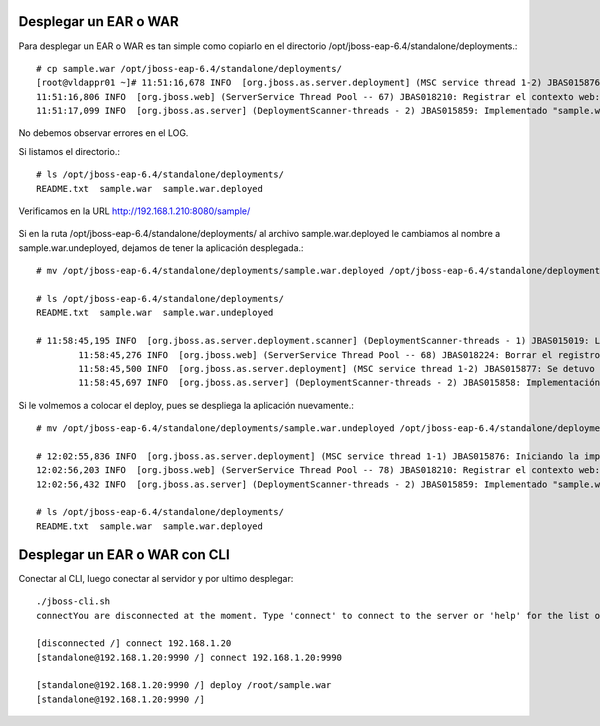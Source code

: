 Desplegar un EAR o WAR 
======================

Para desplegar un EAR o WAR es tan simple como copiarlo en el directorio /opt/jboss-eap-6.4/standalone/deployments.::

	# cp sample.war /opt/jboss-eap-6.4/standalone/deployments/
	[root@vldappr01 ~]# 11:51:16,678 INFO  [org.jboss.as.server.deployment] (MSC service thread 1-2) JBAS015876: Iniciando la implementación de sample.war" (runtime-name: "sample.war")
	11:51:16,806 INFO  [org.jboss.web] (ServerService Thread Pool -- 67) JBAS018210: Registrar el contexto web: /sample
	11:51:17,099 INFO  [org.jboss.as.server] (DeploymentScanner-threads - 2) JBAS015859: Implementado "sample.war" (runtime-name : "sample.war")


No debemos observar errores en el LOG.

Si listamos el directorio.::

	# ls /opt/jboss-eap-6.4/standalone/deployments/
	README.txt  sample.war  sample.war.deployed

Verificamos en la URL http://192.168.1.210:8080/sample/

.. figure:: ../images/deploy/01.png


Si en la ruta /opt/jboss-eap-6.4/standalone/deployments/ al archivo sample.war.deployed le cambiamos al nombre a sample.war.undeployed, dejamos de tener la aplicación desplegada.::


	# mv /opt/jboss-eap-6.4/standalone/deployments/sample.war.deployed /opt/jboss-eap-6.4/standalone/deployments/sample.war.undeployed 

	# ls /opt/jboss-eap-6.4/standalone/deployments/
	README.txt  sample.war  sample.war.undeployed
	
	# 11:58:45,195 INFO  [org.jboss.as.server.deployment.scanner] (DeploymentScanner-threads - 1) JBAS015019: La implementación sample.war se borró previamente por parte de este escaner pero otra herramienta de administración la volvió a implementar. Se está borrando el marcador de archivo /opt/jboss-eap-6.4/standalone/deployments/sample.war.undeployed para registrar esto.
		11:58:45,276 INFO  [org.jboss.web] (ServerService Thread Pool -- 68) JBAS018224: Borrar el registro del contexto web: /sample
		11:58:45,500 INFO  [org.jboss.as.server.deployment] (MSC service thread 1-2) JBAS015877: Se detuvo la implementaciónsample.war (runtime-name: sample.war) en 226ms
		11:58:45,697 INFO  [org.jboss.as.server] (DeploymentScanner-threads - 2) JBAS015858: Implementación borrada "sample.war" (runtime-name: "sample.war")



Si le volmemos a colocar el deploy, pues se despliega la aplicación nuevamente.::

	# mv /opt/jboss-eap-6.4/standalone/deployments/sample.war.undeployed /opt/jboss-eap-6.4/standalone/deployments/sample.war.deployed 

	# 12:02:55,836 INFO  [org.jboss.as.server.deployment] (MSC service thread 1-1) JBAS015876: Iniciando la implementación de sample.war" (runtime-name: "sample.war")
	12:02:56,203 INFO  [org.jboss.web] (ServerService Thread Pool -- 78) JBAS018210: Registrar el contexto web: /sample
	12:02:56,432 INFO  [org.jboss.as.server] (DeploymentScanner-threads - 2) JBAS015859: Implementado "sample.war" (runtime-name : "sample.war")

	# ls /opt/jboss-eap-6.4/standalone/deployments/
	README.txt  sample.war  sample.war.deployed




Desplegar un EAR o WAR con CLI
================================

Conectar al CLI, luego conectar al servidor y por ultimo desplegar::

	./jboss-cli.sh 
	connectYou are disconnected at the moment. Type 'connect' to connect to the server or 'help' for the list of supported commands.

	[disconnected /] connect 192.168.1.20
	[standalone@192.168.1.20:9990 /] connect 192.168.1.20:9990

	[standalone@192.168.1.20:9990 /] deploy /root/sample.war
	[standalone@192.168.1.20:9990 /] 

